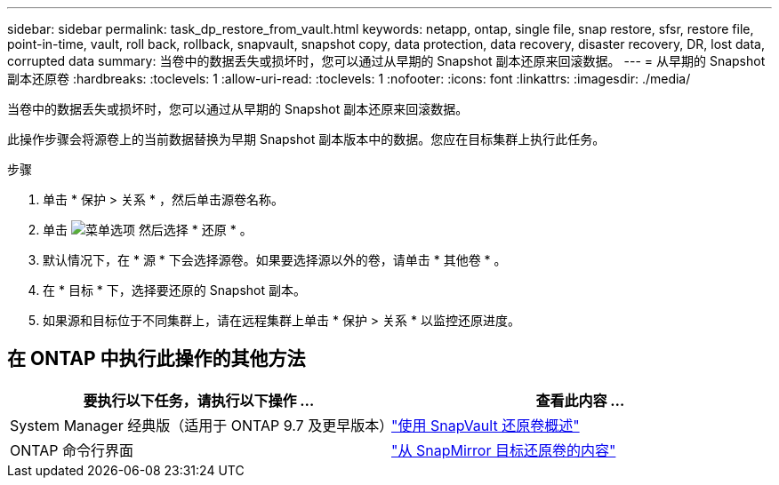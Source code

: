 ---
sidebar: sidebar 
permalink: task_dp_restore_from_vault.html 
keywords: netapp, ontap, single file, snap restore, sfsr, restore file, point-in-time, vault, roll back, rollback, snapvault, snapshot copy, data protection, data recovery, disaster recovery, DR, lost data, corrupted data 
summary: 当卷中的数据丢失或损坏时，您可以通过从早期的 Snapshot 副本还原来回滚数据。 
---
= 从早期的 Snapshot 副本还原卷
:hardbreaks:
:toclevels: 1
:allow-uri-read: 
:toclevels: 1
:nofooter: 
:icons: font
:linkattrs: 
:imagesdir: ./media/


[role="lead"]
当卷中的数据丢失或损坏时，您可以通过从早期的 Snapshot 副本还原来回滚数据。

此操作步骤会将源卷上的当前数据替换为早期 Snapshot 副本版本中的数据。您应在目标集群上执行此任务。

.步骤
. 单击 * 保护 > 关系 * ，然后单击源卷名称。
. 单击 image:icon_kabob.gif["菜单选项"] 然后选择 * 还原 * 。
. 默认情况下，在 * 源 * 下会选择源卷。如果要选择源以外的卷，请单击 * 其他卷 * 。
. 在 * 目标 * 下，选择要还原的 Snapshot 副本。
. 如果源和目标位于不同集群上，请在远程集群上单击 * 保护 > 关系 * 以监控还原进度。




== 在 ONTAP 中执行此操作的其他方法

[cols="2"]
|===
| 要执行以下任务，请执行以下操作 ... | 查看此内容 ... 


| System Manager 经典版（适用于 ONTAP 9.7 及更早版本） | link:https://docs.netapp.com/us-en/ontap-sm-classic/volume-restore-snapvault/index.html["使用 SnapVault 还原卷概述"^] 


| ONTAP 命令行界面 | link:./data-protection/restore-volume-snapvault-backup-task.html["从 SnapMirror 目标还原卷的内容"^] 
|===